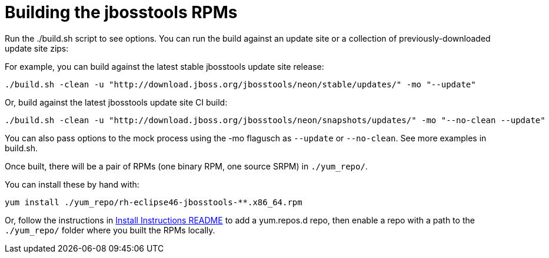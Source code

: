 # Building the jbosstools RPMs

Run the ./build.sh script to see options. You can run the build against an update site or a collection of previously-downloaded update site zips:

For example, you can build against the latest stable jbosstools update site release:

    ./build.sh -clean -u "http://download.jboss.org/jbosstools/neon/stable/updates/" -mo "--update"

Or, build against the latest jbosstools update site CI build:

    ./build.sh -clean -u "http://download.jboss.org/jbosstools/neon/snapshots/updates/" -mo "--no-clean --update"

You can also pass options to the mock process using the -mo flagusch as `--update` or `--no-clean`. See more examples in build.sh.

Once built, there will be a pair of RPMs (one binary RPM, one source SRPM) in `./yum_repo/`.

You can install these by hand with:

    yum install ./yum_repo/rh-eclipse46-jbosstools-**.x86_64.rpm

Or, follow the instructions in link:README.html[Install Instructions README] to add a yum.repos.d repo, then enable a repo with a path to the `./yum_repo/` folder where you built the RPMs locally.
